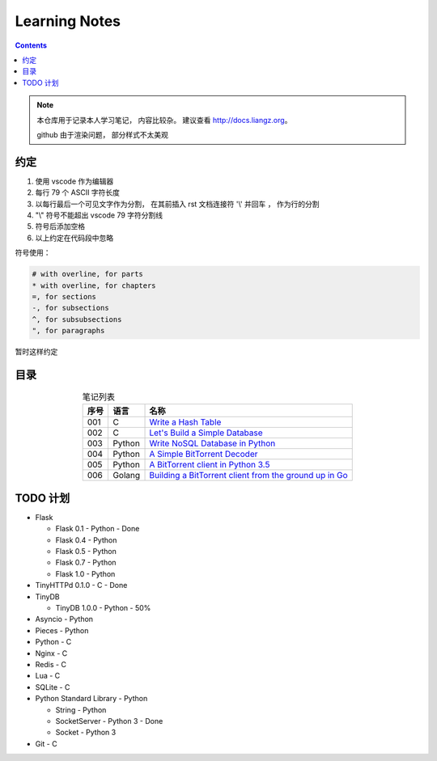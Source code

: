 ###############################################################################
Learning Notes
###############################################################################

.. contents:: 

.. note:: 

    本仓库用于记录本人学习笔记， 内容比较杂。 建议查看 http://docs.liangz.org。

    github 由于渲染问题， 部分样式不太美观

*******************************************************************************
约定
*******************************************************************************

1. 使用 vscode 作为编辑器
2. 每行 79 个 ASCII 字符长度
3. 以每行最后一个可见文字作为分割， 在其前插入 rst 文档连接符 '\\' 并回车 ， 作为行\
   的分割
4. "\\" 符号不能超出 vscode 79 字符分割线
5. 符号后添加空格
6. 以上约定在代码段中忽略

符号使用： 

.. code-block:: 

  # with overline, for parts
  * with overline, for chapters
  =, for sections
  -, for subsections
  ^, for subsubsections
  ", for paragraphs

暂时这样约定

*******************************************************************************
目录
*******************************************************************************

.. list-table:: 笔记列表
    :widths: auto
    :header-rows: 1
    :align: center

    * - 序号
      - 语言
      - 名称
    * - 001
      - C
      - |C-Hash-Table|_
    * - 002
      - C
      - `Let's Build a Simple Database`_
    * - 003
      - Python
      - `Write NoSQL Database in Python`_
    * - 004
      - Python
      - `A Simple BitTorrent Decoder`_
    * - 005
      - Python
      - `A BitTorrent client in Python 3.5`_
    * - 006
      - Golang
      - |BitTorrent-in-Go|_

.. |BitTorrent-in-Go| replace:: Building a BitTorrent client from the ground up in Go
.. _`BitTorrent-in-Go`: source/Other/BitTorrent-in-Go
.. _`A BitTorrent client in Python 3.5`: source/Python/BitTorrent-client-in-Python3.5
.. _`A Simple BitTorrent Decoder`: source/Python/Simple-BitTorrent-Decoder
.. _`Write NoSQL Database in Python`: source/Python/Write.NoSQL.Database.in.Python
.. _`Let's Build a Simple Database`: source/C/Let's.Build.a.Simple.Database
.. |C-Hash-Table| replace:: Write a Hash Table
.. _`C-Hash-Table`: source/C/Write.a.Hash.Table

*******************************************************************************
TODO 计划
*******************************************************************************

- Flask

  - Flask 0.1 - Python - Done
  - Flask 0.4 - Python
  - Flask 0.5 - Python
  - Flask 0.7 - Python
  - Flask 1.0 - Python

- TinyHTTPd 0.1.0 - C - Done
- TinyDB

  - TinyDB 1.0.0 - Python - 50%

- Asyncio - Python
- Pieces - Python 
- Python - C 
- Nginx - C 
- Redis - C 
- Lua - C 
- SQLite - C
- Python Standard Library - Python

  - String - Python
  - SocketServer - Python 3 - Done
  - Socket - Python 3

- Git - C
